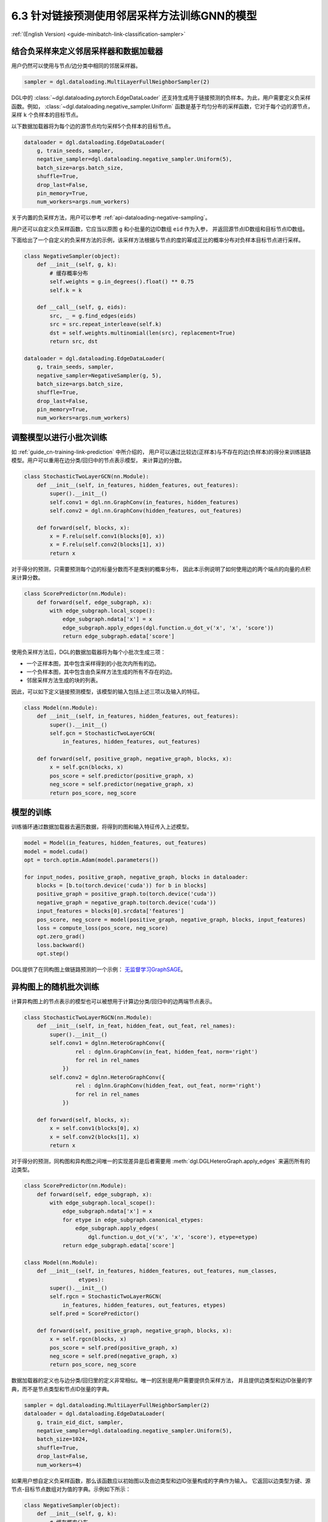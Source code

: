 .. _guide_cn-minibatch-link-classification-sampler:

6.3 针对链接预测使用邻居采样方法训练GNN的模型
--------------------------------------------------------------------

:ref:`(English Version) <guide-minibatch-link-classification-sampler>`

结合负采样来定义邻居采样器和数据加载器
~~~~~~~~~~~~~~~~~~~~~~~~~~~~~~~~~~~~~~~~~~~~~~~~~~~~~~~~~~~~~~~~~~~~

用户仍然可以使用与节点/边分类中相同的邻居采样器。

.. code:: python

    sampler = dgl.dataloading.MultiLayerFullNeighborSampler(2)

DGL中的
:class:`~dgl.dataloading.pytorch.EdgeDataLoader`
还支持生成用于链接预测的负样本。为此，用户需要定义负采样函数。例如，
:class:`~dgl.dataloading.negative_sampler.Uniform`
函数是基于均匀分布的采样函数，它对于每个边的源节点，采样 ``k`` 个负样本的目标节点。

以下数据加载器将为每个边的源节点均匀采样5个负样本的目标节点。

.. code:: python

    dataloader = dgl.dataloading.EdgeDataLoader(
        g, train_seeds, sampler,
        negative_sampler=dgl.dataloading.negative_sampler.Uniform(5),
        batch_size=args.batch_size,
        shuffle=True,
        drop_last=False,
        pin_memory=True,
        num_workers=args.num_workers)

关于内置的负采样方法，用户可以参考 :ref:`api-dataloading-negative-sampling`。

用户还可以自定义负采样函数，它应当以原图 ``g`` 和小批量的边ID数组 ``eid`` 作为入参，
并返回源节点ID数组和目标节点ID数组。

下面给出了一个自定义的负采样方法的示例，该采样方法根据与节点的度的幂成正比的概率分布对负样本目标节点进行采样。

.. code:: python

    class NegativeSampler(object):
        def __init__(self, g, k):
            # 缓存概率分布
            self.weights = g.in_degrees().float() ** 0.75
            self.k = k
    
        def __call__(self, g, eids):
            src, _ = g.find_edges(eids)
            src = src.repeat_interleave(self.k)
            dst = self.weights.multinomial(len(src), replacement=True)
            return src, dst
    
    dataloader = dgl.dataloading.EdgeDataLoader(
        g, train_seeds, sampler,
        negative_sampler=NegativeSampler(g, 5),
        batch_size=args.batch_size,
        shuffle=True,
        drop_last=False,
        pin_memory=True,
        num_workers=args.num_workers)

调整模型以进行小批次训练
~~~~~~~~~~~~~~~~~~~~~~~~~~~~~~~~~~~~~~~

如 :ref:`guide_cn-training-link-prediction` 中所介绍的，
用户可以通过比较边(正样本)与不存在的边(负样本)的得分来训练链路模型。用户可以重用在边分类/回归中的节点表示模型，
来计算边的分数。

.. code:: python

    class StochasticTwoLayerGCN(nn.Module):
        def __init__(self, in_features, hidden_features, out_features):
            super().__init__()
            self.conv1 = dgl.nn.GraphConv(in_features, hidden_features)
            self.conv2 = dgl.nn.GraphConv(hidden_features, out_features)
    
        def forward(self, blocks, x):
            x = F.relu(self.conv1(blocks[0], x))
            x = F.relu(self.conv2(blocks[1], x))
            return x

对于得分的预测，只需要预测每个边的标量分数而不是类别的概率分布，
因此本示例说明了如何使用边的两个端点的向量的点积来计算分数。

.. code:: python

    class ScorePredictor(nn.Module):
        def forward(self, edge_subgraph, x):
            with edge_subgraph.local_scope():
                edge_subgraph.ndata['x'] = x
                edge_subgraph.apply_edges(dgl.function.u_dot_v('x', 'x', 'score'))
                return edge_subgraph.edata['score']

使用负采样方法后，DGL的数据加载器将为每个小批次生成三项：

-  一个正样本图，其中包含采样得到的小批次内所有的边。
-  一个负样本图，其中包含由负采样方法生成的所有不存在的边。
-  邻居采样方法生成的块的列表。

因此，可以如下定义链接预测模型，该模型的输入包括上述三项以及输入的特征。

.. code:: python

    class Model(nn.Module):
        def __init__(self, in_features, hidden_features, out_features):
            super().__init__()
            self.gcn = StochasticTwoLayerGCN(
                in_features, hidden_features, out_features)
    
        def forward(self, positive_graph, negative_graph, blocks, x):
            x = self.gcn(blocks, x)
            pos_score = self.predictor(positive_graph, x)
            neg_score = self.predictor(negative_graph, x)
            return pos_score, neg_score

模型的训练
~~~~~~~~~~~~~

训练循环通过数据加载器去遍历数据，将得到的图和输入特征传入上述模型。

.. code:: python

    model = Model(in_features, hidden_features, out_features)
    model = model.cuda()
    opt = torch.optim.Adam(model.parameters())
    
    for input_nodes, positive_graph, negative_graph, blocks in dataloader:
        blocks = [b.to(torch.device('cuda')) for b in blocks]
        positive_graph = positive_graph.to(torch.device('cuda'))
        negative_graph = negative_graph.to(torch.device('cuda'))
        input_features = blocks[0].srcdata['features']
        pos_score, neg_score = model(positive_graph, negative_graph, blocks, input_features)
        loss = compute_loss(pos_score, neg_score)
        opt.zero_grad()
        loss.backward()
        opt.step()

DGL提供了在同构图上做链路预测的一个示例：
`无监督学习GraphSAGE <https://github.com/dmlc/dgl/blob/master/examples/pytorch/graphsage/train_sampling_unsupervised.py>`__。

异构图上的随机批次训练
~~~~~~~~~~~~~~~~~~~~~~~~

计算异构图上的节点表示的模型也可以被想用于计算边分类/回归中的边两端节点表示。

.. code:: python

    class StochasticTwoLayerRGCN(nn.Module):
        def __init__(self, in_feat, hidden_feat, out_feat, rel_names):
            super().__init__()
            self.conv1 = dglnn.HeteroGraphConv({
                    rel : dglnn.GraphConv(in_feat, hidden_feat, norm='right')
                    for rel in rel_names
                })
            self.conv2 = dglnn.HeteroGraphConv({
                    rel : dglnn.GraphConv(hidden_feat, out_feat, norm='right')
                    for rel in rel_names
                })
    
        def forward(self, blocks, x):
            x = self.conv1(blocks[0], x)
            x = self.conv2(blocks[1], x)
            return x

对于得分的预测，同构图和异构图之间唯一的实现差异是后者需要用
:meth:`dgl.DGLHeteroGraph.apply_edges`
来遍历所有的边类型。

.. code:: python

    class ScorePredictor(nn.Module):
        def forward(self, edge_subgraph, x):
            with edge_subgraph.local_scope():
                edge_subgraph.ndata['x'] = x
                for etype in edge_subgraph.canonical_etypes:
                    edge_subgraph.apply_edges(
                        dgl.function.u_dot_v('x', 'x', 'score'), etype=etype)
                return edge_subgraph.edata['score']

    class Model(nn.Module):
        def __init__(self, in_features, hidden_features, out_features, num_classes,
                     etypes):
            super().__init__()
            self.rgcn = StochasticTwoLayerRGCN(
                in_features, hidden_features, out_features, etypes)
            self.pred = ScorePredictor()

        def forward(self, positive_graph, negative_graph, blocks, x):
            x = self.rgcn(blocks, x)
            pos_score = self.pred(positive_graph, x)
            neg_score = self.pred(negative_graph, x)
            return pos_score, neg_score

数据加载器的定义也与边分类/回归里的定义非常相似。唯一的区别是用户需要提供负采样方法，
并且提供边类型和边ID张量的字典，而不是节点类型和节点ID张量的字典。

.. code:: python

    sampler = dgl.dataloading.MultiLayerFullNeighborSampler(2)
    dataloader = dgl.dataloading.EdgeDataLoader(
        g, train_eid_dict, sampler,
        negative_sampler=dgl.dataloading.negative_sampler.Uniform(5),
        batch_size=1024,
        shuffle=True,
        drop_last=False,
        num_workers=4)

如果用户想自定义负采样函数，那么该函数应以初始图以及由边类型和边ID张量构成的字典作为输入。
它返回以边类型为键、源节点-目标节点数组对为值的字典。示例如下所示：

.. code:: python

   class NegativeSampler(object):
       def __init__(self, g, k):
           # 缓存概率分布
           self.weights = {
               etype: g.in_degrees(etype=etype).float() ** 0.75
               for _, etype, _ in g.canonical_etypes
           }
           self.k = k

       def __call__(self, g, eids_dict):
           result_dict = {}
           for etype, eids in eids_dict.items():
               src, _ = g.find_edges(eids, etype=etype)
               src = src.repeat_interleave(self.k)
               dst = self.weights[etype].multinomial(len(src), replacement=True)
               result_dict[etype] = (src, dst)
           return result_dict

随后，需要向数据载入器提供边类型和对应边ID的字典，以及负采样器。示例如下所示：

.. code:: python

    train_eid_dict = {
        g.edges(etype=etype, form='eid')
        for etype in g.etypes}

    dataloader = dgl.dataloading.EdgeDataLoader(
        g, train_eid_dict, sampler,
        negative_sampler=NegativeSampler(g, 5),
        batch_size=1024,
        shuffle=True,
        drop_last=False,
        num_workers=4)

异构图上的随机批次模型训练与同构图中的训练几乎相同，不同之处在于，
``compute_loss`` 是以边类型字典和预测结果字典作为输入。

.. code:: python

    model = Model(in_features, hidden_features, out_features, num_classes, etypes)
    model = model.cuda()
    opt = torch.optim.Adam(model.parameters())
    
    for input_nodes, positive_graph, negative_graph, blocks in dataloader:
        blocks = [b.to(torch.device('cuda')) for b in blocks]
        positive_graph = positive_graph.to(torch.device('cuda'))
        negative_graph = negative_graph.to(torch.device('cuda'))
        input_features = blocks[0].srcdata['features']
        pos_score, neg_score = model(positive_graph, negative_graph, blocks, input_features)
        loss = compute_loss(pos_score, neg_score)
        opt.zero_grad()
        loss.backward()
        opt.step()




